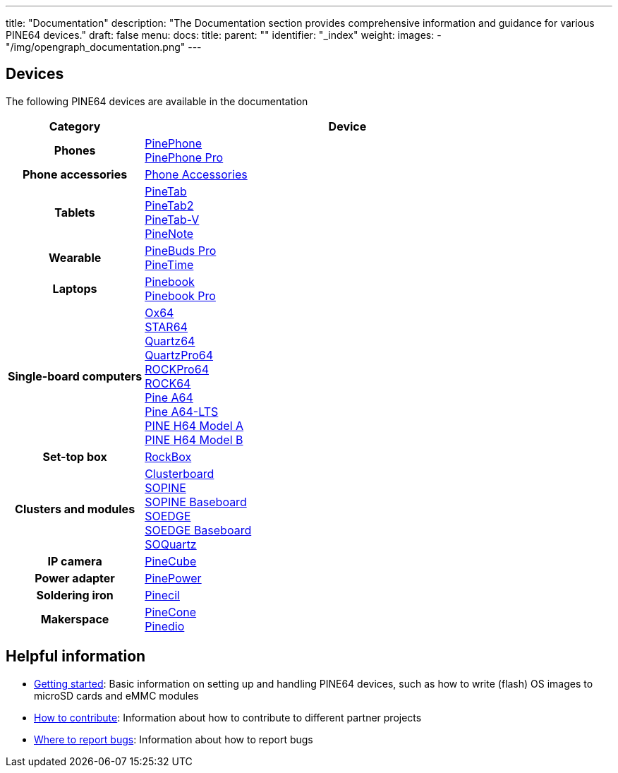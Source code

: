---
title: "Documentation"
description: "The Documentation section provides comprehensive information and guidance for various PINE64 devices."
draft: false
menu:
  docs:
    title:
    parent: ""
    identifier: "_index"
    weight:
images:
  - "/img/opengraph_documentation.png"
---

:toc:

== Devices

The following PINE64 devices are available in the documentation

[cols="25h,~"]
|===
| Category | Device

| Phones
a|link:PinePhone[PinePhone] +
link:PinePhone_Pro[PinePhone Pro]

| Phone accessories
a|link:Phone_Accessories[Phone Accessories]

| Tablets
a|link:PineTab[PineTab] +
link:PineTab2[PineTab2] +
link:PineTab-V[PineTab-V] +
link:PineNote[PineNote]

| Wearable
a|link:PineBuds_Pro[PineBuds Pro] +
link:PineTime[PineTime]

| Laptops
a|link:Pinebook[Pinebook] +
link:Pinebook_Pro[Pinebook Pro] +

| Single-board computers
a|link:Ox64[Ox64] +
link:STAR64[STAR64] +
link:Quartz64[Quartz64] +
link:QuartzPro64[QuartzPro64] +
link:ROCKPro64[ROCKPro64] +
link:ROCK64[ROCK64] +
link:Pine_A64[Pine A64] +
link:Pine_A64-LTS[Pine A64-LTS] +
link:PINE_H64_Model_A[PINE H64 Model A] +
link:PINE_H64_Model_B[PINE H64 Model B]

| Set-top box
a|link:RockBox[RockBox]

| Clusters and modules
a|link:Clusterboard[Clusterboard] +
link:SOPINE[SOPINE] +
link:SOPINE_Baseboard[SOPINE Baseboard] +
link:SOEDGE[SOEDGE] +
link:SOEDGE_Baseboard[SOEDGE Baseboard] +
link:SOQuartz[SOQuartz]

| IP camera
a|link:PineCube[PineCube]

| Power adapter
a|link:PinePower[PinePower]

| Soldering iron
a|link:Pinecil[Pinecil]

| Makerspace
a|link:PineCone[PineCone] +
link:Pinedio[Pinedio]
|===


== Helpful information

* link:Introduction/Getting_started[Getting started]: Basic information on setting up and handling PINE64 devices, such as how to write (flash) OS images to microSD cards and eMMC modules
* link:Introduction/How_to_contribute[How to contribute]: Information about how to contribute to different partner projects
* link:Introduction/Where_to_report_bugs[Where to report bugs]: Information about how to report bugs